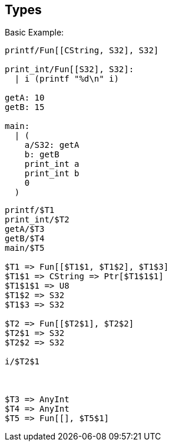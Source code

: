 :stem: asciimath
== Types

Basic Example:

----
printf/Fun[[CString, S32], S32]

print_int/Fun[[S32], S32]:
  | i (printf "%d\n" i)

getA: 10
getB: 15

main:
  | (
    a/S32: getA
    b: getB
    print_int a
    print_int b
    0
  )
----

----
printf/$T1
print_int/$T2
getA/$T3
getB/$T4
main/$T5

$T1 => Fun[[$T1$1, $T1$2], $T1$3]
$T1$1 => CString => Ptr[$T1$1$1]
$T1$1$1 => U8
$T1$2 => S32
$T1$3 => S32

$T2 => Fun[[$T2$1], $T2$2]
$T2$1 => S32
$T2$2 => S32

i/$T2$1



$T3 => AnyInt
$T4 => AnyInt
$T5 => Fun[[], $T5$1]

